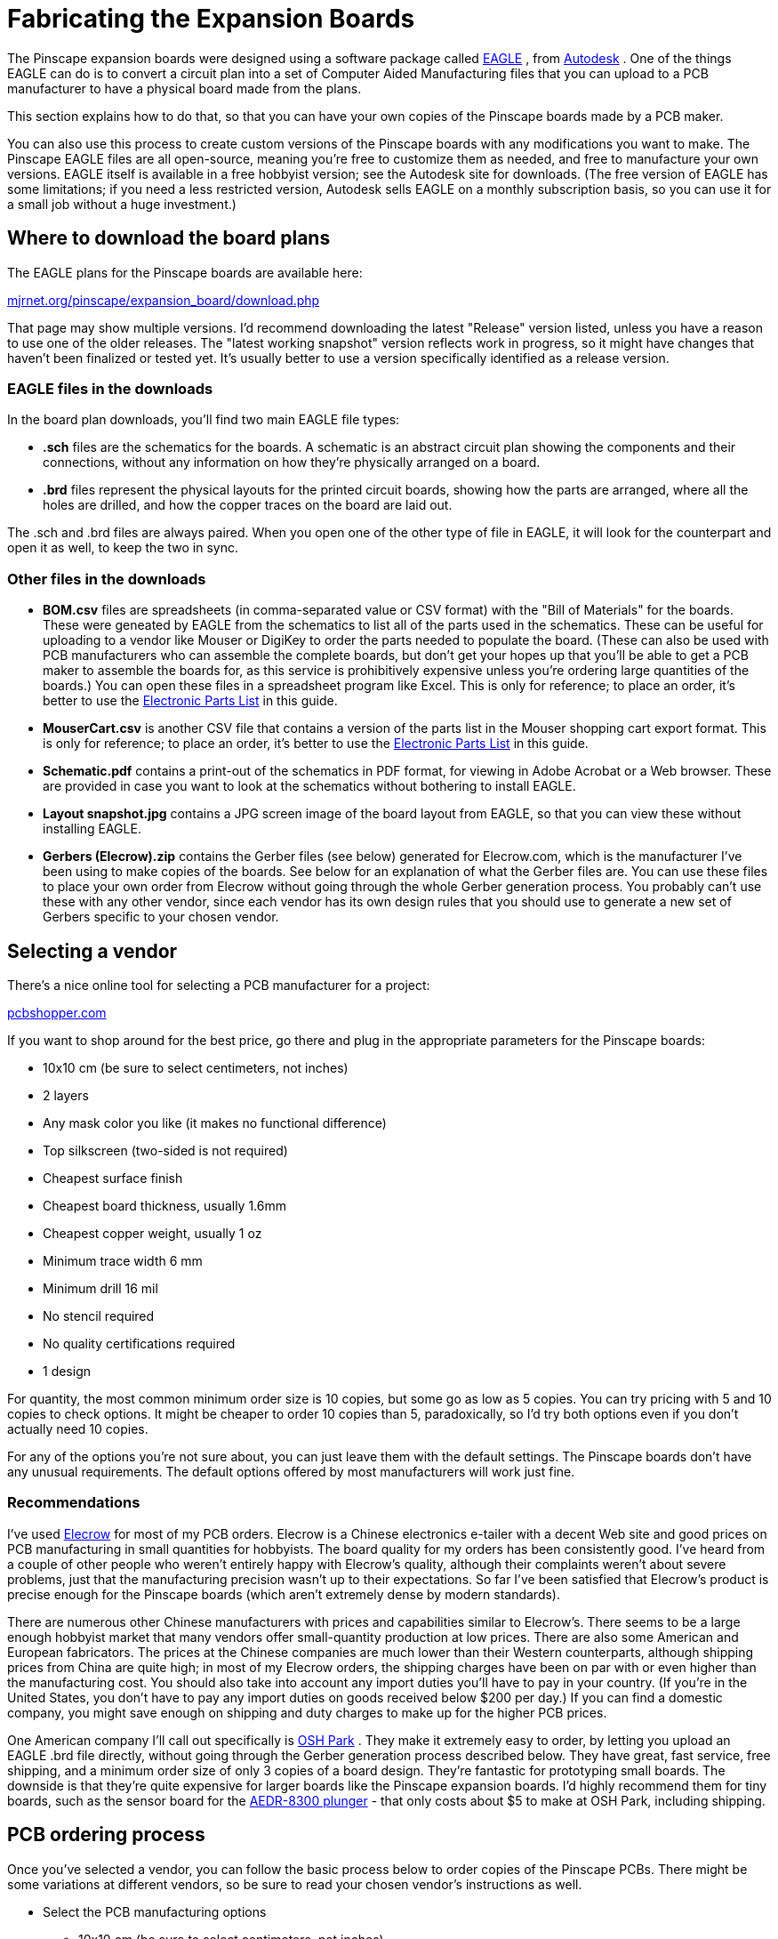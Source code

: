 = Fabricating the Expansion Boards

The Pinscape expansion boards were designed using a software package called link:https://www.autodesk.com/products/eagle/overview.html[EAGLE] , from link:https://www.autodesk.com/[Autodesk] . One of the things EAGLE can do is to convert a circuit plan into a set of Computer Aided Manufacturing files that you can upload to a PCB manufacturer to have a physical board made from the plans.

This section explains how to do that, so that you can have your own copies of the Pinscape boards made by a PCB maker.

You can also use this process to create custom versions of the Pinscape boards with any modifications you want to make. The Pinscape EAGLE files are all open-source, meaning you're free to customize them as needed, and free to manufacture your own versions. EAGLE itself is available in a free hobbyist version; see the Autodesk site for downloads. (The free version of EAGLE has some limitations; if you need a less restricted version, Autodesk sells EAGLE on a monthly subscription basis, so you can use it for a small job without a huge investment.)

== Where to download the board plans

The EAGLE plans for the Pinscape boards are available here:

link:http://mjrnet.org/pinscape/expansion_board/download.php[mjrnet.org/pinscape/expansion_board/download.php]

That page may show multiple versions. I'd recommend downloading the latest "Release" version listed, unless you have a reason to use one of the older releases. The "latest working snapshot" version reflects work in progress, so it might have changes that haven't been finalized or tested yet. It's usually better to use a version specifically identified as a release version.

=== EAGLE files in the downloads

In the board plan downloads, you'll find two main EAGLE file types:

*  *.sch* files are the schematics for the boards. A schematic is an abstract circuit plan showing the components and their connections, without any information on how they're physically arranged on a board.
*  *.brd* files represent the physical layouts for the printed circuit boards, showing how the parts are arranged, where all the holes are drilled, and how the copper traces on the board are laid out.

The .sch and .brd files are always paired. When you open one of the other type of file in EAGLE, it will look for the counterpart and open it as well, to keep the two in sync.

=== Other files in the downloads

*  *BOM.csv* files are spreadsheets (in comma-separated value or CSV format) with the "Bill of Materials" for the boards. These were geneated by EAGLE from the schematics to list all of the parts used in the schematics. These can be useful for uploading to a vendor like Mouser or DigiKey to order the parts needed to populate the board. (These can also be used with PCB manufacturers who can assemble the complete boards, but don't get your hopes up that you'll be able to get a PCB maker to assemble the boards for, as this service is prohibitively expensive unless you're ordering large quantities of the boards.) You can open these files in a spreadsheet program like Excel. This is only for reference; to place an order, it's better to use the xref:partslist.adoc#electronicPartsList[Electronic Parts List] in this guide.
*  *MouserCart.csv* is another CSV file that contains a version of the parts list in the Mouser shopping cart export format. This is only for reference; to place an order, it's better to use the xref:partslist.adoc#electronicPartsList[Electronic Parts List] in this guide.
*  *Schematic.pdf* contains a print-out of the schematics in PDF format, for viewing in Adobe Acrobat or a Web browser. These are provided in case you want to look at the schematics without bothering to install EAGLE.
*  *Layout snapshot.jpg* contains a JPG screen image of the board layout from EAGLE, so that you can view these without installing EAGLE.
*  *Gerbers (Elecrow).zip* contains the Gerber files (see below) generated for Elecrow.com, which is the manufacturer I've been using to make copies of the boards. See below for an explanation of what the Gerber files are. You can use these files to place your own order from Elecrow without going through the whole Gerber generation process. You probably can't use these with any other vendor, since each vendor has its own design rules that you should use to generate a new set of Gerbers specific to your chosen vendor.

== Selecting a vendor

There's a nice online tool for selecting a PCB manufacturer for a project:

link:https://pcbshopper.com/[pcbshopper.com]

If you want to shop around for the best price, go there and plug in the appropriate parameters for the Pinscape boards:

* 10x10 cm (be sure to select centimeters, not inches)
* 2 layers
* Any mask color you like (it makes no functional difference)
* Top silkscreen (two-sided is not required)
* Cheapest surface finish
* Cheapest board thickness, usually 1.6mm
* Cheapest copper weight, usually 1 oz
* Minimum trace width 6 mm
* Minimum drill 16 mil
* No stencil required
* No quality certifications required
* 1 design

For quantity, the most common minimum order size is 10 copies, but some go as low as 5 copies. You can try pricing with 5 and 10 copies to check options. It might be cheaper to order 10 copies than 5, paradoxically, so I'd try both options even if you don't actually need 10 copies.

For any of the options you're not sure about, you can just leave them with the default settings. The Pinscape boards don't have any unusual requirements. The default options offered by most manufacturers will work just fine.

=== Recommendations

I've used link:https://www.elecrow.com/[Elecrow] for most of my PCB orders. Elecrow is a Chinese electronics e-tailer with a decent Web site and good prices on PCB manufacturing in small quantities for hobbyists. The board quality for my orders has been consistently good. I've heard from a couple of other people who weren't entirely happy with Elecrow's quality, although their complaints weren't about severe problems, just that the manufacturing precision wasn't up to their expectations. So far I've been satisfied that Elecrow's product is precise enough for the Pinscape boards (which aren't extremely dense by modern standards).

There are numerous other Chinese manufacturers with prices and capabilities similar to Elecrow's. There seems to be a large enough hobbyist market that many vendors offer small-quantity production at low prices. There are also some American and European fabricators. The prices at the Chinese companies are much lower than their Western counterparts, although shipping prices from China are quite high; in most of my Elecrow orders, the shipping charges have been on par with or even higher than the manufacturing cost. You should also take into account any import duties you'll have to pay in your country. (If you're in the United States, you don't have to pay any import duties on goods received below $200 per day.) If you can find a domestic company, you might save enough on shipping and duty charges to make up for the higher PCB prices.

One American company I'll call out specifically is link:https://www.oshpark.com/[OSH Park] . They make it extremely easy to order, by letting you upload an EAGLE .brd file directly, without going through the Gerber generation process described below. They have great, fast service, free shipping, and a minimum order size of only 3 copies of a board design. They're fantastic for prototyping small boards. The downside is that they're quite expensive for larger boards like the Pinscape expansion boards. I'd highly recommend them for tiny boards, such as the sensor board for the xref:aedr8300.adoc[AEDR-8300 plunger] - that only costs about $5 to make at OSH Park, including shipping.

== PCB ordering process

Once you've selected a vendor, you can follow the basic process below to order copies of the Pinscape PCBs. There might be some variations at different vendors, so be sure to read your chosen vendor's instructions as well.

* Select the PCB manufacturing options
** 10x10 cm (be sure to select centimeters, not inches)
** 2 layers
** Any mask color you like (it makes no functional difference)
** Cheapest surface finish
** Board thickness 1.6mm, or cheapest
** Copper weight 1 oz, or any higher value if it's cheaper (but don't go below 1 oz)
** No stencil required
* Upload the design files that the vendor requires:
** If you're using Elecrow, you can upload the appropriate *xxx Gerber (Elecrow).zip* files from the Pinscape downloads. Elecrow wants you to upload the .zip file itself, so there's no need to unpack it on your system.
** If you're using a vendor other than Elecrow, and they require Gerber format files, generate a set of Gerbers as described below and upload those. Most vendors will want you to combine all of the Gerber output files into a single .zip file before uploading.
** If your vendor accepts EAGLE *.brd* files, simply upload the appropriate .brd file from the Pinscape downloads.

Note! For the Expansion Boards only, you might want to upload Gerber files, generated using the procedure below, _even if_ your vendor accepts .brd files directly. The reason is that the Expansion Boards have some custom printing layers for the silkscreen (which controls the white text printed on the board, showing the part names and outlines and so forth), which the PCB vendor probably won't include by default if you just give them the .brd files. Those extra printing layers are purely cosmetic, so the boards will still function the same way without them, but it might be harder to figure out which parts go where without the extra guide markings. This only applies to the expansion boards; I don't think any of my other board designs (such as the plunger interface boards) have any special printing layers, so those should all be fine to upload as .brd files.

* Place the order!

=== Generating vendor-specific Gerbers

Most PCB manufacturers require you to submit the plans using a file format known as Gerber files. These files describe the various elements that go into manufacturing the boards, such as the placement of the drill holes, copper traces, and silkscreen markings.

The thing that's a little tricky about Gerber files is that they contain manufacturer-specific information. That means that the Gerber files have to be created specially for each manufacturer. That's why the Gerber files included in the Pinscape downloads are specifically labeled as Elecrow Gerbers: these are the Gerbers I use to submit orders to Elecrow, and they're only for Elecrow.

Fortunately, EAGLE provides an automated to generate the Gerber files for a given PCB maker. EAGLE's .sch and .brd files are universal, so we do all of our design work in that format so that it can be used with any PCB maker. When it comes time to actually manufacture the boards, we pick our PCB maker, and then use EAGLE's generator process to convert the .brd file into a Gerber specifically for our chosen manufacturer.

Here's the procedure:

*  link:https://www.autodesk.com/products/eagle/overview.html[Download EAGLE] . Autodesk offers a free hobbyist version that you can use for this process.
* Choose your PCB maker.
* On your PCB maker's Web site, read their instructions for submitting orders. As part of this, they should provide an EAGLE *.cam* file that you can download. Do so. The *.cam* file is the key to generating the Gerbers. Some vendors have multiple .cam files for different board types, such as 2-layer or 4-layer boards; if you're offered such a choice, use the 2-layer option for the Pinscape boards.
* Open the appropriate Pinscape .brd file in EAGLE.
* In the EAGLE board editor window, go to the menu and select *File* > *CAM Processor* .
* In the CAM Processor dialog, go to the menu within the dialog window and select *File* > *Open* > *Job* .
* Select the .cam file that you downloaded from your PCB vendor site and click Open.
* Find the "Silk Top" tab and select it. In the Layer list on the right, make sure that layers 200 and 201 are selected. These are the layers containing the snazzy Pinscape logo.
* Also in the "Silk Top" tab, select *either* layer 100, US-Transistor, *or* layer 101, EU-Transistor, according to whether you want to use the US or European transistor option. If you're using the standard parts list, the correct option is layer 100. Layer 101 is only if you want to use the European substitute parts for the small signal transistors; see xref:eurotrans.adoc[European Transistor Substitutions] for details.

(This choice doesn't affect anything about the actual electronics, so you can't screw things up too badly here. It only affects the printed orientation guide markings for the transistors. The European transistor substitutes have their legs arranged in the reverse order of the US versions, so they have to be installed "backwards". We offer the two marking options so that you can use the markings that match your choice of parts, to make it easier to insert them the right way when assembling the boards.)

* Click the Process Job button at the bottom.
* Close the dialog and exit EAGLE.
* In the folder containing the .brd file, you'll find a bunch of new files with the same name as the .brd file but with different extensions, including some or all of the following: .GBL, .GPI, .GTL, .GTO, .DRI, .GBO, .GBP, .GBS, .GML, .GTP, .GTS, .TXT. There might be some others as well - the exact set of files you get will depend on your manufacturer. Sorry I can't just give you a list, but it varies by PCB maker! The other obnoxious thing here is that EAGLE just dumps these files into your .brd folder rather than grouping them somewhere else. So the easiest way to identify the files is by "Modified Date" in the Windows Explorer listing. Open the folder in Windows Explorer, switch to the Details view, and select Sort by > Date Modified. You should now see all of the new files grouped together at the top of the listing, all with Modified dates moments ago. These are the Gerber files we've been talking about!
* Once you've identified the collection of new files, create a .ZIP file and add all of the new Gerber files to the ZIP.
* You're done! The .ZIP file is what most PCB vendors will want you to upload.

Note that it's a good idea to read fully through your PCB maker's instructions for submitting orders to make sure there aren't any extra steps they require that we've left out. You should also check to see if your PCB maker accepts .brd files directly: if so, you should be able to skip this whole Gerberfication process and just upload the .brd file.

=== Checking that your vendor can make the boards properly

If you want to double-check that your chosen vendor has the necessary manufacturing capabilities to make a working set of Pinscape boards, EAGLE provides another automated process that can help. It's known as a "design rules check". Your vendor can provide you with a special file, known as a Design Rules or DRU file, that specifies their manufacturing limits, such as the thinnest copper trace width, minimum spacing between traces, and smallest drill hole. EAGLE can read this file and check it against the board layout, to make sure that the board layout is within the tolerances and limits that the manufacturer specifies. If EAGLE finds any problems, it'll show you warning messages explaining what's wrong. These warnings indicate places where the board design might not turn out correctly in the manufacturing process. Every vendor has their own limits, so these checks have to be made on a vendor-by-vendor basis.

It's up to you whether or not you want to go to the extra trouble of running the design check. I personally would do it when working with a new manufacturer, but only because I'm meticulous about these things. I don't actually think it's that important to run separate tests for each vendor, because the Pinscape boards are pretty low-tech by modern standards. All of the manufacturers I've looked at have better tolerances than are required for the Pinscape boards. Most people making PCBs today are using very high densities with tiny little surface-mounted parts that are intended to be assembled by robots. The Pinscape boards intentionally use larger "through-hole" parts (the type with leads and pins that get inserted into holes in the board) to make them easier for us hobbyists to assemble by hand. The PCB makers all use processes that accommodate those denser surface-mount boards, so the Pinscape boards shouldn't faze any of them.

If you do want to run the validation process, it's similar to the Gerber generation process described earlier:

* Find the EAGLE .DRU ("design rules") file on your PCB vendor's site. Most vendors include this on their submission instructions page, alongside the .CAM file for generating Gerbers. Download the .DRU file.
* Open the .brd file in EAGLE.
* In the EAGLE board editor window, go to the menu and select *Tools* > *DRC* . ("DRC" stands for Design Rules Check. Autodesk really knows how to make things intuitive, don't they?)
* In the dialog, click the Load button. Select the .DRU file you downloaded from the PCB vendor and click Open.
* Click the Check button.
* If there are any problems, a dialog will pop up with a list of warnings. If there's no dialog, there are no warnings.

If you do get warnings, you should check each one. You can ask on the forums or contact me if there's anything you're unclear about or that you think might be a serious issue.

Note that you can ignore any "Overlap" errors. Those are due to the inelegant way that we designed some of the circuit traces (they're the way they are due to limitations in EAGLE that I don't know how to work around in a more elegant way), and any that remain in the "Release" versions of the boards will have already been carefully examined and deemed to be intentional. That doesn't stop EAGLE from warning about them, unfortunately, so you just have to know to ignore them when you see them. For each Overlap error, you can click the "Approve" button to tell EAGLE not to warn you about that particular item again in the future.

There might also be some "approved errors" in the boards. You can also ignore these, as "approved" means that I've already reviewed them and determined that they're intentional.

